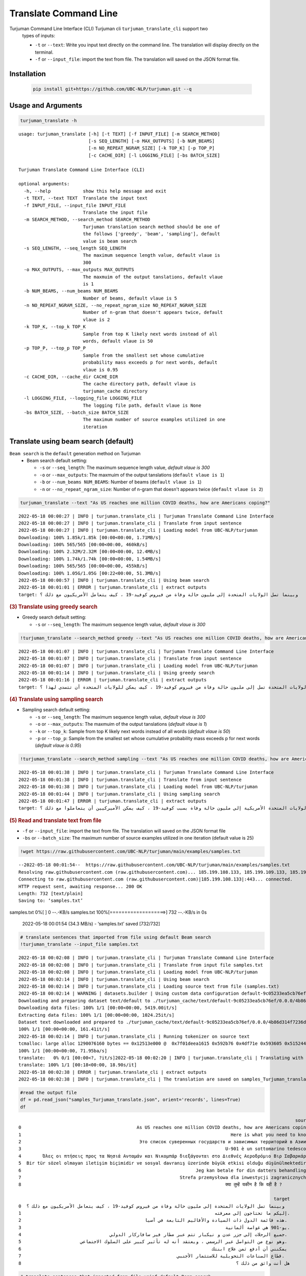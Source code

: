 Translate Command Line
=====================
Turjuman Command Line Interface (CLI) Turjuman cli ``turjuman_translate_cli`` support two
   types of inputs:

   -  ``-t`` or ``--text``: Write you input text directly on the command
      line. The translation will display directly on the terminal.
   -  ``-f`` or ``--input_file``: import the text from file. The
      translation will saved on the JSON format file.

Installation
-------------------

   .. code:: python

      pip install git+https://github.com/UBC-NLP/turjuman.git --q


Usage and Arguments
-------------------

.. container:: cell code

   .. code:: python

       turjuman_translate -h

   .. container:: output stream stdout

      ::

         usage: turjuman_translate [-h] [-t TEXT] [-f INPUT_FILE] [-m SEARCH_METHOD]
                                   [-s SEQ_LENGTH] [-o MAX_OUTPUTS] [-b NUM_BEAMS]
                                   [-n NO_REPEAT_NGRAM_SIZE] [-k TOP_K] [-p TOP_P]
                                   [-c CACHE_DIR] [-l LOGGING_FILE] [-bs BATCH_SIZE]

         Turjuman Translate Command Line Interface (CLI)

         optional arguments:
           -h, --help            show this help message and exit
           -t TEXT, --text TEXT  Translate the input text
           -f INPUT_FILE, --input_file INPUT_FILE
                                 Translate the input file
           -m SEARCH_METHOD, --search_method SEARCH_METHOD
                                 Turjuman translation search method should be one of
                                 the follows ['greedy', 'beam', 'sampling'], default
                                 value is beam search
           -s SEQ_LENGTH, --seq_length SEQ_LENGTH
                                 The maximum sequence length value, default vlaue is
                                 300
           -o MAX_OUTPUTS, --max_outputs MAX_OUTPUTS
                                 The maxmuim of the output tanslations, default vlaue
                                 is 1
           -b NUM_BEAMS, --num_beams NUM_BEAMS
                                 Number of beams, default vlaue is 5
           -n NO_REPEAT_NGRAM_SIZE, --no_repeat_ngram_size NO_REPEAT_NGRAM_SIZE
                                 Number of n-gram that doesn't appears twice, default
                                 vlaue is 2
           -k TOP_K, --top_k TOP_K
                                 Sample from top K likely next words instead of all
                                 words, default vlaue is 50
           -p TOP_P, --top_p TOP_P
                                 Sample from the smallest set whose cumulative
                                 probability mass exceeds p for next words, default
                                 vlaue is 0.95
           -c CACHE_DIR, --cache_dir CACHE_DIR
                                 The cache directory path, default vlaue is
                                 turjuman_cache directory
           -l LOGGING_FILE, --logging_file LOGGING_FILE
                                 The logging file path, default vlaue is None
           -bs BATCH_SIZE, --batch_size BATCH_SIZE
                                 The maximum number of source examples utilized in one
                                 iteration

Translate using beam search (default)
-------------------------------------
``Beam search`` is the ``default`` generation method on Turjuman
   -  Beam search default setting:

      -  ``-s`` or ``--seq_length``: The maximum sequence length value,
         *default vlaue is 300*
      -  ``-o`` or ``--max_outputs``: The maxmuim of the output
         tanslations (``default vlaue is 1``)
      -  ``-b`` or ``--num_beams NUM_BEAMS``: Number of beams (``default
         vlaue is 1``)
      -  ``-n`` or ``--no_repeat_ngram_size``: Number of n-gram that
         doesn't appears twice (``default vlaue is 2``)

.. container:: cell code

   .. code:: python

       turjuman_translate --text "As US reaches one million COVID deaths, how are Americans coping?"

   .. container:: output stream stdout

      ::

         2022-05-18 00:00:27 | INFO | turjuman.translate_cli | Turjuman Translate Command Line Interface
         2022-05-18 00:00:27 | INFO | turjuman.translate_cli | Translate from input sentence
         2022-05-18 00:00:27 | INFO | turjuman.translate_cli | Loading model from UBC-NLP/turjuman
         Downloading: 100% 1.85k/1.85k [00:00<00:00, 1.71MB/s]
         Downloading: 100% 565/565 [00:00<00:00, 460kB/s]
         Downloading: 100% 2.32M/2.32M [00:00<00:00, 12.4MB/s]
         Downloading: 100% 1.74k/1.74k [00:00<00:00, 1.54MB/s]
         Downloading: 100% 565/565 [00:00<00:00, 455kB/s]
         Downloading: 100% 1.05G/1.05G [00:22<00:00, 51.3MB/s]
         2022-05-18 00:00:57 | INFO | turjuman.translate_cli | Using beam search
         2022-05-18 00:01:01 | ERROR | turjuman.translate_cli | extract outputs
         target: وبينما تصل الولايات المتحدة إلى مليون حالة وفاة من فيروس كوفيد-19 ، كيف يتعامل الأمريكيون مع ذلك ؟

.. container:: cell markdown

   .. rubric:: (3) Translate using greedy search
      :name: 3-translate-using-greedy-search

   -  Greedy search default setting:

      -  ``-s`` or ``--seq_length``: The maximum sequence length value,
         *default vlaue is 300*

.. container:: cell code

   .. code:: python

      !turjuman_translate --search_method greedy --text "As US reaches one million COVID deaths, how are Americans coping?"

   .. container:: output stream stdout

      ::

         2022-05-18 00:01:07 | INFO | turjuman.translate_cli | Turjuman Translate Command Line Interface
         2022-05-18 00:01:07 | INFO | turjuman.translate_cli | Translate from input sentence
         2022-05-18 00:01:07 | INFO | turjuman.translate_cli | Loading model from UBC-NLP/turjuman
         2022-05-18 00:01:14 | INFO | turjuman.translate_cli | Using greedy search
         2022-05-18 00:01:16 | ERROR | turjuman.translate_cli | extract outputs
         target: وبما أن الولايات المتحدة تصل إلى مليون حالة وفاة من فيروس كوفيد-19 ، كيف يمكن للولايات المتحدة أن تتصدى لهذا ؟

.. container:: cell markdown

   .. rubric:: (4) Translate using sampling search
      :name: 4-translate-using-sampling-search

   -  Sampling search default setting:

      -  ``-s`` or ``--seq_length``: The maximum sequence length value,
         *default vlaue is 300*
      -  ``-o`` or ``--max_outputs``: The maxmuim of the output
         tanslations (*default vlaue is 1*)
      -  ``-k`` or ``--top_k``: Sample from top K likely next words
         instead of all words (*default vlaue is 50*)
      -  ``-p`` or ``--top_p``: Sample from the smallest set whose
         cumulative probability mass exceeds p for next words (*default
         vlaue is 0.95*)

.. container:: cell code

   .. code:: python

      !turjuman_translate --search_method sampling --text "As US reaches one million COVID deaths, how are Americans coping?"

   .. container:: output stream stdout

      ::

         2022-05-18 00:01:38 | INFO | turjuman.translate_cli | Turjuman Translate Command Line Interface
         2022-05-18 00:01:38 | INFO | turjuman.translate_cli | Translate from input sentence
         2022-05-18 00:01:38 | INFO | turjuman.translate_cli | Loading model from UBC-NLP/turjuman
         2022-05-18 00:01:44 | INFO | turjuman.translate_cli | Using sampling search
         2022-05-18 00:01:47 | ERROR | turjuman.translate_cli | extract outputs
         target: وبوصول الولايات المتحدة الأمريكية إلى مليون حالة وفاة بسبب كوفيد-19 ، كيف يمكن الأميركيين أن يتعاملوا مع ذلك ؟

.. container:: cell markdown

   .. rubric:: (5) Read and translate text from file
      :name: 5-read-and-translate-text-from-file

   -  ``-f`` or ``--input_file``: import the text from file. The
      translation will saved on the JSON format file
   -  ``-bs`` or ``--batch_size``: The maximum number of source examples
      utilized in one iteration (default value is 25)

.. container:: cell code

   .. code:: python

      !wget https://raw.githubusercontent.com/UBC-NLP/turjuman/main/examples/samples.txt

   .. container:: output stream stdout

      ::

         --2022-05-18 00:01:54--  https://raw.githubusercontent.com/UBC-NLP/turjuman/main/examples/samples.txt
         Resolving raw.githubusercontent.com (raw.githubusercontent.com)... 185.199.108.133, 185.199.109.133, 185.199.110.133, ...
         Connecting to raw.githubusercontent.com (raw.githubusercontent.com)|185.199.108.133|:443... connected.
         HTTP request sent, awaiting response... 200 OK
         Length: 732 [text/plain]
         Saving to: ‘samples.txt’

         
samples.txt           0%[                    ]       0  --.-KB/s               
samples.txt         100%[===================>]     732  --.-KB/s    in 0s      

         2022-05-18 00:01:54 (34.3 MB/s) - ‘samples.txt’ saved [732/732]

.. container:: cell code

   .. code:: python

       # translate sentences that imported from file using default Beam search
       !turjuman_translate --input_file samples.txt

   .. container:: output stream stdout

      ::

         2022-05-18 00:02:08 | INFO | turjuman.translate_cli | Turjuman Translate Command Line Interface
         2022-05-18 00:02:08 | INFO | turjuman.translate_cli | Translate from input file samples.txt
         2022-05-18 00:02:08 | INFO | turjuman.translate_cli | Loading model from UBC-NLP/turjuman
         2022-05-18 00:02:14 | INFO | turjuman.translate_cli | Using beam search
         2022-05-18 00:02:14 | INFO | turjuman.translate_cli | Loading source text from file (samples.txt)
         2022-05-18 00:02:14 | WARNING | datasets.builder | Using custom data configuration default-9c05233ea5cb76ef
         Downloading and preparing dataset text/default to ./turjuman_cache/text/default-9c05233ea5cb76ef/0.0.0/4b86d314f7236db91f0a0f5cda32d4375445e64c5eda2692655dd99c2dac68e8...
         Downloading data files: 100% 1/1 [00:00<00:00, 5419.00it/s]
         Extracting data files: 100% 1/1 [00:00<00:00, 1024.25it/s]
         Dataset text downloaded and prepared to ./turjuman_cache/text/default-9c05233ea5cb76ef/0.0.0/4b86d314f7236db91f0a0f5cda32d4375445e64c5eda2692655dd99c2dac68e8. Subsequent calls will reuse this data.
         100% 1/1 [00:00<00:00, 161.41it/s]
         2022-05-18 00:02:14 | INFO | turjuman.translate_cli | Running tokenizer on source text
         tcmalloc: large alloc 1290076160 bytes == 0x12513e000 @  0x7f01deea1615 0x592b76 0x4df71e 0x593605 0x515244 0x593dd7 0x548ae9 0x51566f 0x593dd7 0x5118f8 0x549576 0x593fce 0x5118f8 0x593dd7 0x5118f8 0x549576 0x593fce 0x5118f8 0x549576 0x4bca8a 0x59c019 0x595ef6 0x5134a6 0x549576 0x593fce 0x5118f8 0x593dd7 0x5118f8 0x549576 0x593fce 0x5118f8
         100% 1/1 [00:00<00:00, 71.95ba/s]
         translate:   0% 0/1 [00:00<?, ?it/s]2022-05-18 00:02:20 | INFO | turjuman.translate_cli | Translating with batch_size 25 and #batches = 1
         translate: 100% 1/1 [00:18<00:00, 18.90s/it]
         2022-05-18 00:02:38 | ERROR | turjuman.translate_cli | extract outputs
         2022-05-18 00:02:38 | INFO | turjuman.translate_cli | The translation are saved on samples_Turjuman_translate.json

.. container:: cell code

   .. code:: python

      #read the output file
      df = pd.read_json("samples_Turjuman_translate.json", orient='records', lines=True)
      df

   .. container:: output execute_result

      ::

                                                                                                                source  \
         0                                           As US reaches one million COVID deaths, how are Americans coping?   
         1                                                                              Here is what you need to know.   
         2                                            Это список суверенных государств и зависимых территорий в Азии .   
         3                                                                            U-901 è un sottomarino tedesco .   
         4        Όλες οι πτήσεις προς τα Νησιά Ανταμάν και Νικομπάρ διεξάγονται στο Διεθνές Αεροδρόμιο Βιρ Σαβαρκάρ .   
         5  Bir tür sözel olmayan iletişim biçimidir ve sosyal davranış üzerinde büyük etkisi olduğu düşünülmektedir .   
         6                                                                 Jeg kan betale for din datters behandling .   
         7                                                           Strefa przemysłowa dla inwestycji zagranicznych .   
         8                                                                            क्या तुम्हें यकीन है कि वही है ?   

                                                                                                        target  
         0  وبينما تصل الولايات المتحدة إلى مليون حالة وفاة من فيروس كوفيد-19 ، كيف يتعامل الأمريكيون مع ذلك ؟  
         1                                                                        إليكم ما تحتاجون إلى معرفته.  
         2                                              هذه قائمة الدول ذات السيادة والأقاليم التابعة في آسيا.  
         3                                                                            يو-901 هي غواصة ألمانية.  
         4                                 جميع الرحلات إلى جزر عدن و نيكبار تتم عبر مطار فير سافاركار الدولي.  
         5                      وهو نوع من التواصل غير الرسمي ، ويعتقد أنه له تأثير كبير على السلوك الاجتماعي.  
         6                                                                       يمكنني أن أدفع ثمن علاج ابنتك  
         7                                                          قطاع الصناعات التحويلية للاستثمار الأجنبي.  
         8                                                                                هل أنت واثق من ذلك ؟  

.. container:: cell code

   .. code:: python

       # translate sentences that imported from file usinf default Beam search
       !turjuman_translate --input_file samples.txt --max_outputs 3

   .. container:: output stream stdout

      ::

         2022-05-18 00:03:17 | INFO | turjuman.translate_cli | Turjuman Translate Command Line Interface
         2022-05-18 00:03:17 | INFO | turjuman.translate_cli | Translate from input file samples.txt
         2022-05-18 00:03:17 | INFO | turjuman.translate_cli | Loading model from UBC-NLP/turjuman
         2022-05-18 00:03:24 | INFO | turjuman.translate_cli | Using beam search
         2022-05-18 00:03:24 | INFO | turjuman.translate_cli | Loading source text from file (samples.txt)
         2022-05-18 00:03:24 | WARNING | datasets.builder | Using custom data configuration default-9c05233ea5cb76ef
         2022-05-18 00:03:24 | WARNING | datasets.builder | Reusing dataset text (./turjuman_cache/text/default-9c05233ea5cb76ef/0.0.0/4b86d314f7236db91f0a0f5cda32d4375445e64c5eda2692655dd99c2dac68e8)
         100% 1/1 [00:00<00:00, 756.00it/s]
         2022-05-18 00:03:24 | INFO | turjuman.translate_cli | Running tokenizer on source text
         tcmalloc: large alloc 1290076160 bytes == 0x125500000 @  0x7fbff3483615 0x592b76 0x4df71e 0x593605 0x515244 0x593dd7 0x548ae9 0x51566f 0x593dd7 0x5118f8 0x549576 0x593fce 0x5118f8 0x593dd7 0x5118f8 0x549576 0x593fce 0x5118f8 0x549576 0x4bca8a 0x59c019 0x595ef6 0x5134a6 0x549576 0x593fce 0x5118f8 0x593dd7 0x5118f8 0x549576 0x593fce 0x5118f8
         100% 1/1 [00:00<00:00, 129.90ba/s]
         translate:   0% 0/1 [00:00<?, ?it/s]2022-05-18 00:03:29 | INFO | turjuman.translate_cli | Translating with batch_size 25 and #batches = 1
         translate: 100% 1/1 [00:19<00:00, 19.38s/it]
         2022-05-18 00:03:48 | ERROR | turjuman.translate_cli | extract outputs
         2022-05-18 00:03:48 | INFO | turjuman.translate_cli | The translation are saved on samples_Turjuman_translate.json

.. container:: cell code

   .. code:: python

      df = pd.read_json("samples_Turjuman_translate.json", orient='records', lines=True)
      df

   .. container:: output execute_result

      ::

                                                                                                                source  \
         0                                           As US reaches one million COVID deaths, how are Americans coping?   
         1                                                                              Here is what you need to know.   
         2                                            Это список суверенных государств и зависимых территорий в Азии .   
         3                                                                            U-901 è un sottomarino tedesco .   
         4        Όλες οι πτήσεις προς τα Νησιά Ανταμάν και Νικομπάρ διεξάγονται στο Διεθνές Αεροδρόμιο Βιρ Σαβαρκάρ .   
         5  Bir tür sözel olmayan iletişim biçimidir ve sosyal davranış üzerinde büyük etkisi olduğu düşünülmektedir .   
         6                                                                 Jeg kan betale for din datters behandling .   
         7                                                           Strefa przemysłowa dla inwestycji zagranicznych .   
         8                                                                            क्या तुम्हें यकीन है कि वही है ?   

                                                                                                                                                                                                                                                                                                                  3_targets  
         0  [وبينما تصل الولايات المتحدة إلى مليون حالة وفاة من فيروس كوفيد-19 ، كيف يتعامل الأمريكيون مع ذلك ؟, وبما أن الولايات المتحدة تصل إلى مليون حالة وفاة من فيروس كوفيد-19 ، فكيف يتعامل الأمريكيون مع ذلك ؟, وبما أن الولايات المتحدة تصل إلى مليون حالة وفاة من فيروس كوفيد-19 ، كيف يتعامل الأمريكيون مع ذلك ؟]  
         1                                                                                                                                                                                                                              [إليكم ما تحتاجون إلى معرفته., إليكم ما تحتاجون معرفته., إليك ما تحتاج إلى معرفته.]  
         2                                                                                                                                   [هذه قائمة الدول ذات السيادة والأقاليم التابعة في آسيا., هذه قائمة بالدول ذات السيادة والأقاليم التابعة في آسيا., هذه قائمة بالدول ذات السيادة والأقاليم التابعة لها في آسيا.]  
         3                                                                                                                                                                                                                   [يو-901 هي غواصة ألمانية., يو-901 هو غواصة ألمانية., يو-901 هي غواصة ألمانية من فئة الغواصات.]  
         4                                                                                                       [جميع الرحلات إلى جزر عدن و نيكبار تتم عبر مطار فير سافاركار الدولي., كل الرحلات إلى جزر عدن و نيكبار تتم عبر مطار فير سافاركار الدولي., جميع الرحلات إلى جزر عدن و نيكبار تتم عبر مطار فير ساكار الدولي.]  
         5                                                                 [وهو نوع من التواصل غير الرسمي ، ويعتقد أنه له تأثير كبير على السلوك الاجتماعي., وهو نوع من التواصل غير الرسمي ، ويعتقد أن له تأثير كبير على السلوك الاجتماعي., وهو نوع من التواصل غير الرسمي ، ويعتقد أن له تأثيرا كبيرا على السلوك الاجتماعي.]  
         6                                                                                                                                                                                                                    [يمكنني أن أدفع ثمن علاج ابنتك, يمكنني أن أدفع ثمن علاج إبنتك, أستطيع أن أدفع ثمن علاج ابنتك]  
         7                                                                                                                                                                                    [قطاع الصناعات التحويلية للاستثمار الأجنبي., قطاع الصناعة للاستثمار الأجنبي., قطاع الصناعة من أجل الاستثمار الأجنبي المباشر.]  
         8                                                                                                                                                                                                                                              [هل أنت واثق من ذلك ؟, هل أنت واثق من هذا ؟, هل أنت متأكد من ذلك ؟]  

.. container:: cell code

   .. code:: python
